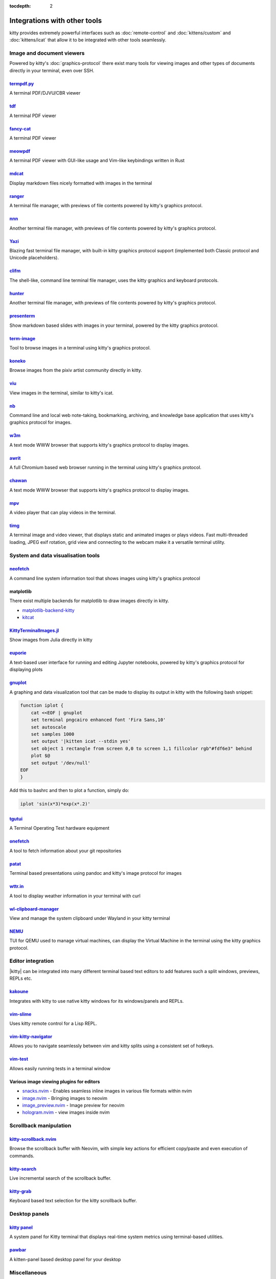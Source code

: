 :tocdepth: 2

Integrations with other tools
================================

kitty provides extremely powerful interfaces such as :doc:`remote-control` and
:doc:`kittens/custom` and :doc:`kittens/icat` that allow it to be integrated
with other tools seamlessly.


Image and document viewers
----------------------------

Powered by kitty's :doc:`graphics-protocol` there exist many tools for viewing
images and other types of documents directly in your terminal, even over SSH.

.. _tool_termpdf:

`termpdf.py <https://github.com/dsanson/termpdf.py>`_
^^^^^^^^^^^^^^^^^^^^^^^^^^^^^^^^^^^^^^^^^^^^^^^^^^^^^^^^^
A terminal PDF/DJVU/CBR viewer

.. _tool_tdf:

`tdf <https://github.com/itsjunetime/tdf>`_
^^^^^^^^^^^^^^^^^^^^^^^^^^^^^^^^^^^^^^^^^^^^^^^^^^^^^^^^^
A terminal PDF viewer

.. _tool_fancy_cat:

`fancy-cat <https://github.com/freref/fancy-cat>`_
^^^^^^^^^^^^^^^^^^^^^^^^^^^^^^^^^^^^^^^^^^^^^^^^^^^^^^^
A terminal PDF viewer

.. _tool_meowpdf:

`meowpdf <https://github.com/monoamine11231/meowpdf>`_
^^^^^^^^^^^^^^^^^^^^^^^^^^^^^^^^^^^^^^^^^^^^^^^^^^^^^^^
A terminal PDF viewer with GUI-like usage and Vim-like keybindings written in Rust

.. _tool_mdcat:

`mdcat <https://github.com/lunaryorn/mdcat>`_
^^^^^^^^^^^^^^^^^^^^^^^^^^^^^^^^^^^^^^^^^^^^^^^^
Display markdown files nicely formatted with images in the terminal

.. _tool_ranger:

`ranger <https://github.com/ranger/ranger>`_
^^^^^^^^^^^^^^^^^^^^^^^^^^^^^^^^^^^^^^^^^^^^^^^^
A terminal file manager, with previews of file contents powered by kitty's
graphics protocol.

.. _tool_nnn:

`nnn <https://github.com/jarun/nnn/>`_
^^^^^^^^^^^^^^^^^^^^^^^^^^^^^^^^^^^^^^^^^^^^^^^^
Another terminal file manager, with previews of file contents powered by kitty's
graphics protocol.

.. _tool_yazi:

`Yazi <https://github.com/sxyazi/yazi>`_
^^^^^^^^^^^^^^^^^^^^^^^^^^^^^^^^^^^^^^^^^^^^^^^^
Blazing fast terminal file manager, with built-in kitty graphics protocol support
(implemented both Classic protocol and Unicode placeholders).

.. _tool_clifm:

`clifm <https://github.com/leo-arch/clifm>`__
^^^^^^^^^^^^^^^^^^^^^^^^^^^^^^^^^^^^^^^^^^^^^^^^^^^^
The shell-like, command line terminal file manager, uses the kitty graphics and
keyboard protocols.

.. _tool_hunter:

`hunter <https://github.com/rabite0/hunter>`_
^^^^^^^^^^^^^^^^^^^^^^^^^^^^^^^^^^^^^^^^^^^^^^^^^^^
Another terminal file manager, with previews of file contents powered by kitty's
graphics protocol.

.. _tool_presentterm:

`presenterm <https://github.com/mfontanini/presenterm>`_
^^^^^^^^^^^^^^^^^^^^^^^^^^^^^^^^^^^^^^^^^^^^^^^^^^^^^^^^^^^^
Show markdown based slides with images in your terminal, powered by the
kitty graphics protocol.

.. _tool_term_image:

`term-image <https://github.com/AnonymouX47/term-image>`__
^^^^^^^^^^^^^^^^^^^^^^^^^^^^^^^^^^^^^^^^^^^^^^^^^^^^^^^^^^^^^^^^
Tool to browse images in a terminal using kitty's graphics protocol.

.. _tool_koneko:

`koneko <https://github.com/twenty5151/koneko>`_
^^^^^^^^^^^^^^^^^^^^^^^^^^^^^^^^^^^^^^^^^^^^^^^^^^^^
Browse images from the pixiv artist community directly in kitty.

.. _tool_viu:

`viu <https://github.com/atanunq/viu>`_
^^^^^^^^^^^^^^^^^^^^^^^^^^^^^^^^^^^^^^^^^^^^^^^^^^^^
View images in the terminal, similar to kitty's icat.

.. _tool_nb:


`nb <https://github.com/xwmx/nb>`_
^^^^^^^^^^^^^^^^^^^^^^^^^^^^^^^^^^^^^^^^^^
Command line and local web note-taking, bookmarking, archiving, and knowledge
base application that uses kitty's graphics protocol for images.

.. _tool_w3m:

`w3m <https://github.com/tats/w3m>`_
^^^^^^^^^^^^^^^^^^^^^^^^^^^^^^^^^^^^^^^^^^^
A text mode WWW browser that supports kitty's graphics protocol to display
images.

.. _tool_awrit:

`awrit <https://github.com/chase/awrit>`__
^^^^^^^^^^^^^^^^^^^^^^^^^^^^^^^^^^^^^^^^^^^^^
A full Chromium based web browser running in the terminal using kitty's
graphics protocol.

.. _tool_chawan:

`chawan <https://sr.ht/~bptato/chawan/>`__
^^^^^^^^^^^^^^^^^^^^^^^^^^^^^^^^^^^^^^^^^^^
A text mode WWW browser that supports kitty's graphics protocol to display
images.

.. _tool_mpv:

`mpv <https://github.com/mpv-player/mpv/commit/874e28f4a41a916bb567a882063dd2589e9234e1>`_
^^^^^^^^^^^^^^^^^^^^^^^^^^^^^^^^^^^^^^^^^^^^^^^^^^^^^^^^^^^^^^^^^^^^^^^^^^^^^^^^^^^^^^^^^^^^^
A video player that can play videos in the terminal.

.. _tool_timg:

`timg <https://github.com/hzeller/timg>`_
^^^^^^^^^^^^^^^^^^^^^^^^^^^^^^^^^^^^^^^^^^^
A terminal image and video viewer, that displays static and animated images or
plays videos. Fast multi-threaded loading, JPEG exif rotation, grid view and
connecting to the webcam make it a versatile terminal utility.


System and data visualisation tools
---------------------------------------

.. _tool_neofetch:

`neofetch <https://github.com/dylanaraps/neofetch>`_
^^^^^^^^^^^^^^^^^^^^^^^^^^^^^^^^^^^^^^^^^^^^^^^^^^^^^^^^^
A command line system information tool that shows images using kitty's graphics
protocol

.. _tool_matplotlib:

matplotlib
^^^^^^^^^^^^^^

There exist multiple backends for matplotlib to draw images directly in kitty.

* `matplotlib-backend-kitty <https://github.com/jktr/matplotlib-backend-kitty>`__
* `kitcat <https://github.com/mil-ad/kitcat>`__

.. _tool_KittyTerminalImage:

`KittyTerminalImages.jl <https://github.com/simonschoelly/KittyTerminalImages.jl>`_
^^^^^^^^^^^^^^^^^^^^^^^^^^^^^^^^^^^^^^^^^^^^^^^^^^^^^^^^^^^^^^^^^^^^^^^^^^^^^^^^^^^^^
Show images from Julia directly in kitty

.. _tool_euporie:

`euporie <https://github.com/joouha/euporie>`_
^^^^^^^^^^^^^^^^^^^^^^^^^^^^^^^^^^^^^^^^^^^^^^^^^^^^^^^^^
A text-based user interface for running and editing Jupyter notebooks, powered
by kitty's graphics protocol for displaying plots

.. _tool_gnuplot:

`gnuplot <http://www.gnuplot.info/>`_
^^^^^^^^^^^^^^^^^^^^^^^^^^^^^^^^^^^^^^^^^^^

A graphing and data visualization tool that can be made to display its output in
kitty with the following bash snippet:

.. code-block:: sh

    function iplot {
        cat <<EOF | gnuplot
        set terminal pngcairo enhanced font 'Fira Sans,10'
        set autoscale
        set samples 1000
        set output '|kitten icat --stdin yes'
        set object 1 rectangle from screen 0,0 to screen 1,1 fillcolor rgb"#fdf6e3" behind
        plot $@
        set output '/dev/null'
    EOF
    }

Add this to bashrc and then to plot a function, simply do:

.. code-block:: sh

    iplot 'sin(x*3)*exp(x*.2)'

.. tool_tgutui:

`tgutui <https://github.com/tgu-ltd/tgutui>`_
^^^^^^^^^^^^^^^^^^^^^^^^^^^^^^^^^^^^^^^^^^^^^^^^^^^^^^^^^^^^^^^^^^^^^^^^^^
A Terminal Operating Test hardware equipment

.. tool_onefetch:

`onefetch <https://github.com/o2sh/onefetch>`_
^^^^^^^^^^^^^^^^^^^^^^^^^^^^^^^^^^^^^^^^^^^^^^^^^^^^^^^^^^^^^^^^^^^^^^^^^^
A tool to fetch information about your git repositories

.. tool_patat:

`patat <https://github.com/jaspervdj/patat>`_
^^^^^^^^^^^^^^^^^^^^^^^^^^^^^^^^^^^^^^^^^^^^^^^^^^^^^^^^^^^^^^^^^^^^^^^^^^
Terminal based presentations using pandoc and kitty's image protocol for
images

.. tool_wttr:

`wttr.in <https://github.com/chubin/wttr.in>`_
^^^^^^^^^^^^^^^^^^^^^^^^^^^^^^^^^^^^^^^^^^^^^^^^^^^^^^^^^^^^^^^^^^^^^^^^^^
A tool to display weather information in your terminal with curl

.. tool_wl_clipboard:

`wl-clipboard-manager <https://github.com/maximbaz/wl-clipboard-manager>`_
^^^^^^^^^^^^^^^^^^^^^^^^^^^^^^^^^^^^^^^^^^^^^^^^^^^^^^^^^^^^^^^^^^^^^^^^^^
View and manage the system clipboard under Wayland in your kitty terminal

.. tool_nemu:

`NEMU <https://github.com/nemuTUI/nemu>`__
^^^^^^^^^^^^^^^^^^^^^^^^^^^^^^^^^^^^^^^^^^^^^^^
TUI for QEMU used to manage virtual machines, can display the Virtual Machine
in the terminal using the kitty graphics protocol.

Editor integration
-----------------------

|kitty| can be integrated into many different terminal based text editors to add
features such a split windows, previews, REPLs etc.

.. tool_kakoune:

`kakoune <https://kakoune.org/>`_
^^^^^^^^^^^^^^^^^^^^^^^^^^^^^^^^^^^^^^^^^^^^^^^^^^^^^^^^^^^^^^^^^^^^^^^^^^
Integrates with kitty to use native kitty windows for its windows/panels and
REPLs.

.. tool_vim_slime:

`vim-slime <https://github.com/jpalardy/vim-slime#kitty>`_
^^^^^^^^^^^^^^^^^^^^^^^^^^^^^^^^^^^^^^^^^^^^^^^^^^^^^^^^^^^^^^^^^^^^^^^^^^
Uses kitty remote control for a Lisp REPL.

.. tool_vim_kitty_navigator:

`vim-kitty-navigator <https://github.com/knubie/vim-kitty-navigator>`_
^^^^^^^^^^^^^^^^^^^^^^^^^^^^^^^^^^^^^^^^^^^^^^^^^^^^^^^^^^^^^^^^^^^^^^^^^^
Allows you to navigate seamlessly between vim and kitty splits using a
consistent set of hotkeys.

.. tool_vim_test:

`vim-test <https://github.com/vim-test/vim-test>`_
^^^^^^^^^^^^^^^^^^^^^^^^^^^^^^^^^^^^^^^^^^^^^^^^^^^^^^^^^^^^^^^^^^^^^^^^^^
Allows easily running tests in a terminal window

.. tool_nvim_image_viewers:

Various image viewing plugins for editors
^^^^^^^^^^^^^^^^^^^^^^^^^^^^^^^^^^^^^^^^^^^^^^^^^
* `snacks.nvim <https://github.com/folke/snacks.nvim>`__ - Enables seamless inline images in various file formats within nvim
* `image.nvim <https://github.com/3rd/image.nvim>`_ - Bringing images to neovim
* `image_preview.nvim <https://github.com/adelarsq/image_preview.nvim/>`_ - Image preview for neovim
* `hologram.nvim <https://github.com/edluffy/hologram.nvim>`_  - view images inside nvim

Scrollback manipulation
-------------------------

.. tool_kitty_scrollback_nvim:

`kitty-scrollback.nvim <https://github.com/mikesmithgh/kitty-scrollback.nvim>`_
^^^^^^^^^^^^^^^^^^^^^^^^^^^^^^^^^^^^^^^^^^^^^^^^^^^^^^^^^^^^^^^^^^^^^^^^^^^^^^^
Browse the scrollback buffer with Neovim, with simple key actions for efficient
copy/paste and even execution of commands.

.. tool_kitty_search:

`kitty-search <https://github.com/trygveaa/kitty-kitten-search>`_
^^^^^^^^^^^^^^^^^^^^^^^^^^^^^^^^^^^^^^^^^^^^^^^^^^^^^^^^^^^^^^^^^^^^^^^^^^^^^^^
Live incremental search of the scrollback buffer.

.. tool_kitty_grab:

`kitty-grab <https://github.com/yurikhan/kitty_grab>`_
^^^^^^^^^^^^^^^^^^^^^^^^^^^^^^^^^^^^^^^^^^^^^^^^^^^^^^^^^^^^^^^^^^^^^^^^^^^^^^^
Keyboard based text selection for the kitty scrollback buffer.

Desktop panels
-------------------------

`kitty panel <https://github.com/5hubham5ingh/kitty-panel>`__
^^^^^^^^^^^^^^^^^^^^^^^^^^^^^^^^^^^^^^^^^^^^^^^^^^^^^^^^^^^^^^^^
A system panel for Kitty terminal that displays real-time system metrics using terminal-based utilities.


`pawbar <https://github.com/codelif/pawbar>`__
^^^^^^^^^^^^^^^^^^^^^^^^^^^^^^^^^^^^^^^^^^^^^^^^^^^^^^^^^^^^^^^^
A kitten-panel based desktop panel for your desktop

Miscellaneous
------------------

.. tool_gattino:

`gattino <https://github.com/salvozappa/gattino>`__
^^^^^^^^^^^^^^^^^^^^^^^^^^^^^^^^^^^^^^^^^^^^^^^^^^^^^^

Integrate kitty with an LLM to convert plain language prompts into shell
commands.

.. tool_kitty_smart_tab:

`kitty-smart-tab <https://github.com/yurikhan/kitty-smart-tab>`_
^^^^^^^^^^^^^^^^^^^^^^^^^^^^^^^^^^^^^^^^^^^^^^^^^^^^^^^^^^^^^^^^^^^^^^^^^^
Use keys to either control tabs or pass them onto running applications if no
tabs are present

.. tool_kitty_smart_scroll:

`kitty-smart-scroll <https://github.com/yurikhan/kitty-smart-scroll>`_
^^^^^^^^^^^^^^^^^^^^^^^^^^^^^^^^^^^^^^^^^^^^^^^^^^^^^^^^^^^^^^^^^^^^^^^^^^
Use keys to either scroll or pass them onto running applications if no
scrollback buffer is present

.. tool_kitti3:

`kitti3 <https://github.com/LandingEllipse/kitti3>`_
^^^^^^^^^^^^^^^^^^^^^^^^^^^^^^^^^^^^^^^^^^^^^^^^^^^^^^^^^^^^^^^^^^^^^^^^^^
Allow using kitty as a drop-down terminal under the i3 window manager

.. tool_weechat_hints:

`weechat-hints <https://github.com/GermainZ/kitty-weechat-hints>`_
^^^^^^^^^^^^^^^^^^^^^^^^^^^^^^^^^^^^^^^^^^^^^^^^^^^^^^^^^^^^^^^^^^^^^^^^^^
URL hints kitten for WeeChat that works without having to use WeeChat's
raw-mode.

.. tool_glkitty:

`glkitty <https://github.com/michaeljclark/glkitty>`_
^^^^^^^^^^^^^^^^^^^^^^^^^^^^^^^^^^^^^^^^^^^^^^^^^^^^^^^^^^^^^^^^^^^^^^^^^^
C library to draw OpenGL shaders in the terminal with a glgears demo
